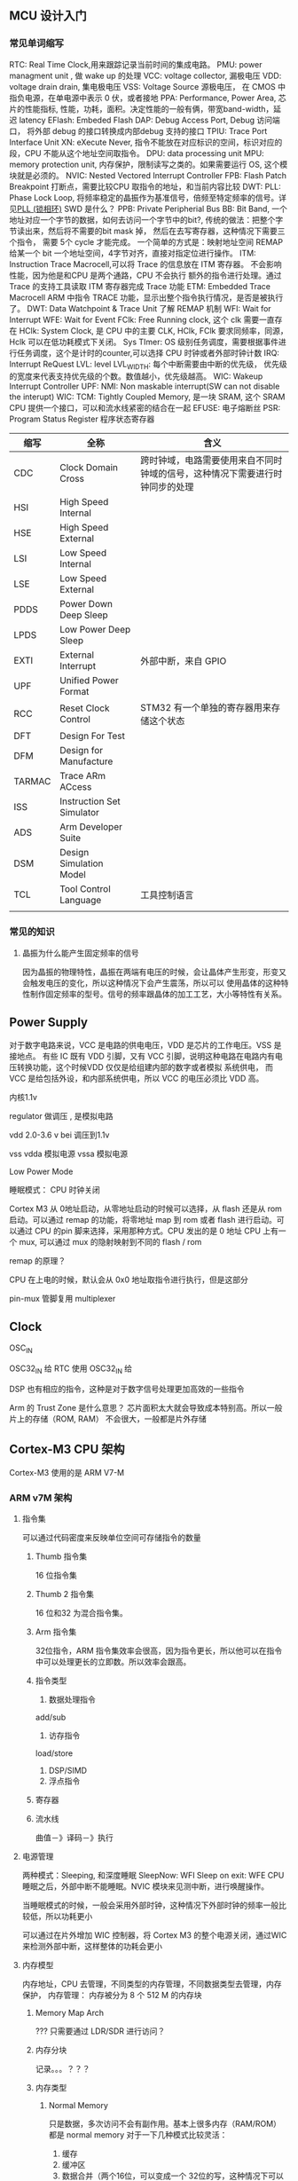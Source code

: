 
** MCU 设计入门

*** 常见单词缩写
RTC: Real Time Clock,用来跟踪记录当前时间的集成电路。
PMU: power managment unit , 做 wake up 的处理
VCC: voltage collector, 漏极电压
VDD: voltage drain drain, 集电极电压
VSS: Voltage Source 源极电压， 在 CMOS 中指负电源，在单电源中表示 0 伏，或者接地
PPA: Performance, Power Area, 芯片的性能指标, 性能，功耗，面积。决定性能的一般有俩，带宽band-width，延迟 latency
EFlash: Embeded Flash
DAP: Debug Access Port, Debug 访问端口， 将外部 debug 的接口转换成内部debug 支持的接口
TPIU: Trace Port Interface Unit
XN: eXecute Never, 指令不能放在对应标识的空间，标识对应的段，CPU 不能从这个地址空间取指令。
DPU: data processing unit
MPU: memory protection unit, 内存保护，限制读写之类的。如果需要运行 OS, 这个模块就是必须的。
NVIC: Nested Vectored Interrupt Controller 
FPB: Flash Patch Breakpoint 打断点，需要比较CPU 取指令的地址，和当前内容比较
DWT: 
PLL: Phase Lock Loop, 将频率稳定的晶振作为基准信号，倍频至特定频率的信号。详见[[https://zhuanlan.zhihu.com/p/44326917][PLL (锁相环)]]
SWD 是什么？
PPB: Private Peripherial Bus 
BB: Bit Band, 一个地址对应一个字节的数据，如何去访问一个字节中的bit?, 传统的做法：把整个字节读出来，然后将不需要的bit mask 掉，
然后在去写寄存器，这种情况下需要三个指令， 需要 5个 cycle 才能完成。 一个简单的方式是：映射地址空间
REMAP 给某一个 bit 一个地址空间，4字节对齐，直接对指定位进行操作。
ITM: Instruction Trace Macrocell,可以将 Trace 的信息放在 ITM 寄存器。 不会影响性能，因为他是和CPU 是两个通路，CPU 不会执行
额外的指令进行处理。通过 Trace 的支持工具读取 ITM 寄存器完成 Trace 功能
ETM: Embedded Trace Macrocell ARM 中指令 TRACE 功能，显示出整个指令执行情况，是否是被执行了。
DWT: Data Watchpoint & Trace Unit 
了解 REMAP 机制
WFI: Wait for Interrupt
WFE: Wait for Event
FClk: Free Running clock, 这个 clk 需要一直存在
HClk: System Clock, 是 CPU 中的主要 CLK, HClk, FClk 要求同频率，同源， Hclk 可以在低功耗模式下关闭。
Sys TImer: OS 级别任务调度，需要根据事件进行任务调度，这个是计时的counter,可以选择 CPU 时钟或者外部时钟计数
IRQ: Interrupt ReQuest
LVL: level
LVL_WIDTH: 每个中断需要由中断的优先级， 优先级的宽度来代表支持优先级的个数。数值越小，优先级越高。
WIC: Wakeup Interrupt Controller
UPF: 
NMI: Non maskable interrupt(SW can not disable the interupt)
WIC: 
TCM: Tightly Coupled Memory, 是一块 SRAM, 这个 SRAM CPU 提供一个接口，可以和流水线紧密的结合在一起
EFUSE: 电子熔断丝
PSR: Program Status Register 程序状态寄存器


| 缩写   | 全称                      | 含义                                                                         |
|--------+---------------------------+------------------------------------------------------------------------------|
| CDC    | Clock Domain Cross        | 跨时钟域，电路需要使用来自不同时钟域的信号，这种情况下需要进行时钟同步的处理 |
| HSI    | High Speed Internal       |                                                                              |
| HSE    | High Speed External       |                                                                              |
| LSI    | Low Speed Internal        |                                                                              |
| LSE    | Low Speed External        |                                                                              |
| PDDS   | Power Down Deep Sleep     |                                                                              |
| LPDS   | Low Power Deep Sleep      |                                                                              |
| EXTI   | External Interrupt        | 外部中断，来自 GPIO                                                          |
| UPF    | Unified Power Format      |                                                                              |
| RCC    | Reset Clock Control       | STM32 有一个单独的寄存器用来存储这个状态                                     |
| DFT    | Design For Test           |                                                                              |
| DFM    | Design for Manufacture    |                                                                              |
| TARMAC | Trace ARm ACcess          |                                                                              |
| ISS    | Instruction Set Simulator |                                                                              |
| ADS    | Arm Developer Suite       |                                                                              |
| DSM    | Design Simulation Model   |                                                                              |
| TCL    | Tool Control Language     | 工具控制语言                                                                 |
|        |                           |                                                                              |



*** 常见的知识

**** 晶振为什么能产生固定频率的信号
因为晶振的物理特性，晶振在两端有电压的时候，会让晶体产生形变，形变又会触发电压的变化，所以这种情况下会产生震荡，所以可以
使用晶体的这种特性制作固定频率的型号。信号的频率跟晶体的加工工艺，大小等特性有关系。

** Power Supply

对于数字电路来说，VCC 是电路的供电电压，VDD 是芯片的工作电压。VSS 是接地点。
有些 IC 既有 VDD 引脚，又有 VCC 引脚，说明这种电路在电路内有电压转换功能，这个时候VDD 仅仅是给组建内部的数字或者模拟
系统供电， 而 VCC 是给包括外设，和内部系统供电，所以 VCC 的电压必须比 VDD 高。

内核1.1v


regulator 做调压 , 是模拟电路

vdd 2.0-3.6 v bei 调压到1.1v

vss
vdda 模拟电源
vssa 模拟电源


Low Power Mode

睡眠模式： CPU 时钟关闭



Cortex M3 从 0地址启动，从零地址启动的时候可以选择，从 flash 还是从 rom 启动。可以通过 remap 的功能，将零地址 map 到 rom 或者 flash 进行启动。可以通过 CPU 的pin 脚来选择，采用那种方式。CPU 发出的是 0 地址
CPU 上有一个 mux, 可以通过 mux 的隐射映射到不同的 flash / rom

remap 的原理？

CPU 在上电的时候，默认会从 0x0 地址取指令进行执行，但是这部分

pin-mux  管脚复用 multiplexer

** Clock

OSC_IN

OSC32_IN 给 RTC 使用
OSC32_IN 给

DSP 也有相应的指令，这种是对于数字信号处理更加高效的一些指令


Arm 的 Trust Zone 是什么意思？
芯片面积太大就会导致成本特别高。所以一般片上的存储（ROM, RAM） 不会很大，一般都是片外存储

** Cortex-M3 CPU 架构
Cortex-M3 使用的是 ARM V7-M 

*** ARM v7M 架构
    
**** 指令集
可以通过代码密度来反映单位空间可存储指令的数量
****** Thumb 指令集
 16 位指令集
****** Thumb 2 指令集
 16 位和32 为混合指令集。

****** Arm 指令集
 32位指令，ARM 指令集效率会很高，因为指令更长，所以他可以在指令中可以处理更长的立即数。所以效率会跟高。

***** 指令类型
1. 数据处理指令
add/sub
2. 访存指令
load/store
1. DSP/SIMD
2. 浮点指令



***** 寄存器

***** 流水线
曲值－》译码－》执行

**** 电源管理
两种模式：Sleeping, 和深度睡眠
SleepNow: WFI
Sleep on exit: WFE
CPU 睡眠之后，外部中断不能睡眠。NVIC  模块来见测中断，进行唤醒操作。

当睡眠模式的时候，一般会采用外部时钟，这种情况下外部时钟的频率一般比较低，所以功耗更小

可以通过在片外增加 WIC 控制器，将 Cortex M3 的整个电源关闭，通过WIC 来检测外部中断，这样整体的功耗会更小
**** 内存模型
内存地址，CPU 去管理，不同类型的内存管理，不同数据类型去管理，内存保护， 
内存管理：
内存被分为 8 个 512 M 的内存块

***** Memory Map Arch
 ???
 只需要通过 LDR/SDR 进行访问？


***** 内存分块
记录。。。？？？

***** 内存类型
      
****** Normal Memory
只是数据，多次访问不会有副作用。基本上很多内存（RAM/ROM）都是 normal memory
对于一下几种模式比较灵活：
1. 缓存
2. 缓冲区
3. 数据合并（两个16位，可以变成一个 32位的写，这种情况下可以通过一个时钟周期来处理）

一般在 bus 上就会有一些标识数据能进行的一些模式操作。

****** Device Memory
有副作用，外设寄存器。在映射内存块中外设区的的都称之为 device memory
device memory 不能 cache, 因为 cache 有很多 cache line 组成，？？？？
可以支持 buffer
不能够 merge, 为什么？？？？
****** Strong Ordered Memory
最强要求一致性的内存
系统控制类的寄存器
****** 共享
***** 内存类型配置
      指令一般放在 Normal Memory, 架构中默认定义了每个内存分块的的内存类型
可以通过 MPU: memory protection unit 来更改内存分块的内存类型。

不能被 cache, 不能被 buffer, 不能被 merge


***** VA -> PA
VA 是软件看到的地址，PA 是实际存在的地址，这个地址一般是由 BUS 上定义的各种地址空间定义的。这个通过 CPU 上的 MMU
来进行操作。这个一般只有在 ARM A 系列中存在。在 ARM V7 M 系列中，只有 PA 存在，因为只有 PA, 所以效率比较高。

因为 M 系列对效率要求比较高。

***** 地址映射

***** 缓存
**** 编程模型
各种通用寄存器，控制寄存器，执行优先级之类的一些约束。
CPU 的状态
OS 一般工作在特权模式
APP 一般工作在用户模式（非特权模式），一些系统控制的寄存器是不能被这种模式所访问的。
***** load/store 架构
所有的处理必须通过将 mem 中数据加载到寄存器，处理完写入寄存器，不能直接对 mem 进行操作。通过 LDR/STR 进行操作
***** 寄存器
****** SP
对 stack 进行记录的处理，一般会有两个 : MSP(Main Stack Pointer), PSP(Process Stack Pointer)
MSP 是给 OS 使用的，PSP 是给应用程序使用的，通过这种方式，让操作系统和应用不相互影响。
ARM 中堆栈是往下增长的，意味着压栈会导致地址变小。
****** LR(Link Registor)
当函数发生跳转的时候，会将放回地址记录在 LR 中，这样在函数执行完毕的时候，直接将 LR 的值赋值给 PC, 然后继续执行
****** PSR(program status registor)
****** 控制寄存器
堆栈放在 MSP,还是 SP,之类的控制星系
****** PRIMASK
提升正在执行中断的优先级
****** FAULTMASK
***** 模式
****** Thread
正常应用的模式下，应用程序是着这种模式下运行，这种状态下可以有各种各样的组合 MSP+PRIV, PSP+PRIV, MSP+UNPRIV, PSP+UNPRIV
可以通过 Control Registor 来控制是特权模式还是非特权模式
****** Handler
中断后进入的模式，这种情况下使用 MSP 和 PRIV 模式。
**** 异常处理

***** 中断处理
IRQ, 
***** 内部故障
内存干扰错误，
**** 调试相关（Debug）
***** External Debugger
调试板，通过 JTAG 接口，或者 SWD 接口进行
JTAG 是 4-5 个pin, 因为 RST pin 不是必须的。
SWD: 2 个 pin, 一个 CLK, 一个双向的数据  pin
***** 断点寄存器

***** 断点资源协调， CPU 进入调试状态，事件处理，
**** 缓存
*** Cortex

*** IP 都有那些


bit binding 的原理是什么？
一个地址代表一个字节，如果需要对某一个字节中的某一位进行操作，
别名的原理是什么？
jtag 的原理是什么？
clk_gate 的作用是什么？

CLK_GATE, 
AHB_CTRL:
在 AHB 协议里，需要定义 H_Ready 为低的情况下，H_Choice 总线
AHB 协议是什么？

一般的flip flop 由一个电源，如果要做低功耗， flip flop 有两个电源。 这种 flip 称之为 retain ,
这种情况需要设置 isolation 来隔离正常电压信号和低功耗电压信号。 一般用的比较少，因为会导致芯片空间大很多（由多余的寄存器
以及相应的电源，以便会导致芯片面积增大 30%）

CPU Power domain:分为两种模型，正常工作，和debug 的power 模型。如果 debug 模式开启，debug 工具可以坐简单的控制
上电复位：称为硬复位，会对整个芯片进行复位，

SysReset: 软复位，不会对整个芯片复位，而是对CPU 进行复位

Rest 需要坐同步，因为 同步释放，异步复位， 坐 DFT 的时候，需要 bypass reset 的同步。做DFT 的时候，每个 

SELEP HOLD REQUEST: 不能随意的唤醒 CPU, 只有 CLK 比较稳定的时候，才能将CPU 唤醒，否则 CPU 有可能处于不稳定状态。


CPU 启动程序：
CPU 从 0地址启动，

通过 memory compiler 来生成 rom, 需要定义初始化的文件


*** Cortex M3 集成和实现

**** 基本概念

****** 集成

集成是将 ARM 的处理器和 SOC 设计集成到一起的过程。主要要做的事情由如下几种

1. 将需要的时钟和复位的线链接到处理器
2. 将处理器和外设，总线等相连
3. 针对添加的处理器，设计测试方案，并实现测试方案
4. 在 SOC 设计的基础上，验证处理器是否正常

必须要考虑的两件事情

1. 接口，尤其是没有使用的接口应该如何处理。
2. 验证

****** 实现



MUX 和仲裁的区别和关系是什么？ 
1'b1 和 1 的区别是什么？
如何指定NUM IRQ 为 240


AHB:
HREADY 信号：当这个信号为低的时候，称之为 Wait state, 相当于 slave 通知master 
需要等待
HTRANS: 在 Wait state 的时候，Non SEQ, 说明发出一笔传输。HTRANS  发出 Non SEQ,
如果 slave 不能响应，这时候就需要将 ready 拉低，这种情况下 Master 就处于 IDLE,
下一个时钟周期的时候，MASTER 可以再次发起一笔数据传输。
HREADY 为低的时候，允许由 IDLE -> NONSEQ 状态（重新发起传输）。
HREADY 为低的时候，HTRANS 不能由 NONSEQ-> IDIL(取消传输)
在 HREADY 为低的时候（Slave 处于 waiting state 的时候）， 不能针对 HTRANS 进行采样


AHB 分成两个阶段，第一个阶段发送地址，第二个阶段发送数据。在两个阶段中间如果 slave
不能相应，需要使用 HREADY 来通知 master 进行等待。

CLock 同频同步是什么意思？
LOCKUP: CPU 出现死锁。这种时候需要 Watch Dog 进行复位。产生一个 SYSRESET 进行复位
CRG: Clock Register Generation, 主要做 CLock reset 相关的操作

复位信号需要三个 clock cycle,因为是串行复位，需要在多个寄存器间传输。这个3 是跟CPU
的设计有关系，如果需要复位三个寄存器，就需要 3个clock cycle.

DFT的原则：
1. Controllable 可控
2. Observable 可观察

CPU 从0 地址取 sp, 从 04 取 pc, 

warm reset 和 cold reset 的区别是什么呢？

Clock reset 后面三个寄存器复位的原理？

CLOCK_GATING_BYPASS, 主要是为了 DFT, 用来控制是否进行 DFT,

ARM 同步电路设计？？？？


SYSTICK: 用来计数， CTCALIB, 用来完成计数相关的，参考的时钟可以是 FCLK, 或者外部的
时钟 STCLK

一个地址对应一个字节的数据

burst transfer: 突发传输
 
brchstat 是做什么的？

为什么 HRDATAI 是通过 AHB 接，但是 HRREADY 是通过 总线接的？



 传输的过程中：Transfer 和 transaction 的关系

区别是： Transaction 一组传输请求，传输请求可能有多笔数据。每一笔数据是一个 transfer.
如果 Transaction 有多个数据，就可以是 brust transfer. 


****** Bus matix

******* Master
相对于 slave 来讲 bus matrix 是 master, 所以 master 介入端和 slave 相连
******* Slave
Bus Matrix 相对与 CM3 来讲它是 slave ,所以 bus matrix 的 slave 接口和 cm3 , 和 dms 相连


M3 通过 ICODE, 和 DCODE 发出的请求只能在 0-512 M de 空间，只能访问 ROM, 或者 FLSAH
System BUS 不能访问 0-512, 所以， SYstem bus bixu 通过 Bus matrix 的 M1 进行访问 slave


H 开头的信号是什么意思？


HREADYOUT 是 由 slave 给出的

HREADY,其实相当于 HREADYINPUT, 是用来告诉 Slave, 总线上是否还有未完成的 transaction. 没有完成 transaction 的时候不能进行下一轮的 transaction
** 协议
*** AHB
一笔传输一般有连个阶段组成
1. 地址阶段，一个时钟周期
2. 数据阶段，若干个时钟周期，由HBURST 决定需要几个时钟周期。可以由 HREADY 延长时钟周期。

**** 信号

| 端口         | Source           | To           | 取值                            | 默认值 | 说明                                                        |
|--------------+------------------+--------------+---------------------------------+--------+-------------------------------------------------------------|
| HCLK         | 时钟源           | 各个模块     |                                 |        | 总线时钟，上升沿采样                                        |
|--------------+------------------+--------------+---------------------------------+--------+-------------------------------------------------------------|
| HRESETn      | reset controller | 各个模块     |                                 |        | 总线复位信号，低电平有效                                    |
|--------------+------------------+--------------+---------------------------------+--------+-------------------------------------------------------------|
| HADDR[31:0]  | Master           | decoder      |                                 |        | 32 位系统地址总线                                           |
|              |                  | mux to slave |                                 |        |                                                             |
|              |                  | arbiter      |                                 |        |                                                             |
|--------------+------------------+--------------+---------------------------------+--------+-------------------------------------------------------------|
| HPROT[3:0]   | Master           | slave        | PPROT[0]: 0: normal access      |        | 传输保护信号                                                |
|              |                  |              | PPROT[0]: 1: privileged access  |        |                                                             |
|              |                  |              | PPROT[1]: 0: secure access      |        |                                                             |
|              |                  |              | PPROT[1]: 1: non-secure access  |        |                                                             |
|              |                  |              | PPROT[2]: 1: data access        |        |                                                             |
|              |                  |              | PPROT[2]: 1: instruction access |        |                                                             |
|--------------+------------------+--------------+---------------------------------+--------+-------------------------------------------------------------|
| HTRANS[1:0]  | Master           | mux to slave | 00: IDLE                        |        | 当前总线传输类型                                            |
|              |                  |              | 01: BUSY                        |        |                                                             |
|              |                  |              | 10: NONSEQ                      |        |                                                             |
|              |                  |              | 11: SEQ                         |        |                                                             |
|--------------+------------------+--------------+---------------------------------+--------+-------------------------------------------------------------|
| HSIZE[2:0]   | Master           | mux to slave | 000: byte                       |        | transfer 数据的大小。一个 burst 有多个 transfer             |
|              |                  |              | 001: half word                  |        |                                                             |
|              |                  |              | 010: word                       |        |                                                             |
|              |                  |              | 011: double word                |        |                                                             |
|              |                  |              | 100: 4-word line                |        |                                                             |
|              |                  |              | 101: 8-word line                |        |                                                             |
|              |                  |              | 110: -                          |        |                                                             |
|              |                  |              | 111: -                          |        |                                                             |
|--------------+------------------+--------------+---------------------------------+--------+-------------------------------------------------------------|
| HBURST[2:0]  | Master           | mux to slave | 000: SINGLE                     |        | burst 的类型                                                |
|              |                  |              | 001: INCR                       |        | type: SINGLE/INCRx/WRAPx                                    |
|              |                  |              | 010: WRAP4                      |        | x 的取值有：4,8,16                                          |
|              |                  |              | 011: INCR4                      |        | INCR 的 x 的默认取值为 1                                    |
|              |                  |              | 100: WRAP8                      |        | 和 HSIZE 一起决定下一个数据 位置                            |
|              |                  |              | 101: INCR8                      |        |                                                             |
|              |                  |              | 110: WRAP16                     |        |                                                             |
|              |                  |              | 111: INCR16                     |        |                                                             |
|--------------+------------------+--------------+---------------------------------+--------+-------------------------------------------------------------|
| HWRITE       | Master           | mux to slave | 1: WRITE                        |        | 读写控制                                                    |
|              |                  |              | 0: READ                         |        |                                                             |
|--------------+------------------+--------------+---------------------------------+--------+-------------------------------------------------------------|
| HWDATA[31:0] | Master           | mux to slave |                                 |        | 写数据                                                      |
|--------------+------------------+--------------+---------------------------------+--------+-------------------------------------------------------------|
| HMASTER[3:0] | arbiter          |              |                                 |        | 选择 master, 在多主机的情况下，由仲裁选择 master,来控制总线 |
|--------------+------------------+--------------+---------------------------------+--------+-------------------------------------------------------------|
| HMASTERLOCK  | arbiter          |              |                                 |        | 标记当前总线被某个 master 锁定 |
|--------------+------------------+--------------+---------------------------------+--------+-------------------------------------------------------------|
| EXREQ        |                  |              |                                 |        | Exclusive Request signal                                    |
|--------------+------------------+--------------+---------------------------------+--------+-------------------------------------------------------------|
| EXRESP       |                  |              |                                 |        | Exclusive R                                                 |
|--------------+------------------+--------------+---------------------------------+--------+-------------------------------------------------------------|
| HSELx        | Decoder          | slave        |                                 |        |                                                             |
|--------------+------------------+--------------+---------------------------------+--------+-------------------------------------------------------------|
| HREADY       | mux              | master       | 1: Transfer done                |        | SLAVE HREADYOUT(output)                                     |
|              |                  | slave        | 0: Extended Transfer            |        | -> MUX                                                      |
|              |                  |              |                                 |        | -> MASTER HREADY(input) -> SLAVE HREADY(input)              |
|--------------+------------------+--------------+---------------------------------+--------+-------------------------------------------------------------|
| HREADYOUT    | Slave            | mux          | 1: Transfer done                |        |                                                             |
|              |                  |              | 0: Extent Transfer              |        |                                                             |
|--------------+------------------+--------------+---------------------------------+--------+-------------------------------------------------------------|
| HRDATA[31:0] | Slave            | mux          |                                 |        |                                                             |
|--------------+------------------+--------------+---------------------------------+--------+-------------------------------------------------------------|
| HRESP        | Slave            | mux          | 0: OKAY                         |        |                                                             |
|              |                  |              | 1: ERROR                        |        |                                                             |
*** APB
 #+BEGIN_SRC dot :file ./mcu/apb_state.png :exports results
   digraph G {
   idle -> setup [label="Transfer"]
   setup -> access[label="一个时钟周期后"]
   access -> access [label = " READY=0"]
   access -> setup [label="READY=1\n and transfer"]
   access -> idle [label="READY=1\nno transfer"]
   idle -> idle [label=" No Transfer"]

   idle [label="IDLE\nPSELx=0\nPENABLE=0"]
   setup [label="SETUP\nPSELx=1\nPENABLE=0"]
   access [label="ACCESS\nPSELx=1\nPENABLE=1"]
   }
 #+END_SRC

 #+RESULTS:
 [[file:apb_state.png]]
**** 信号
| 端口        | Source       | To         | 取值                            | 默认值 | 说明                                                                                                            |
|-------------+--------------+------------+---------------------------------+--------+-----------------------------------------------------------------------------------------------------------------|
| PCLK        | Clock source | components |                                 |        | 上升沿触发传输                                                                                                  |
| PRESETn     | 系统总线     |            |                                 |        | APB 复位信号，低电平有效，一般直接和系统总线上的复位信号相连                                                    |
|-------------+--------------+------------+---------------------------------+--------+-----------------------------------------------------------------------------------------------------------------|
| PADDR[31:0] | APB bridge   | Slave      |                                 |        |                                                                                                                 |
|-------------+--------------+------------+---------------------------------+--------+-----------------------------------------------------------------------------------------------------------------|
| PPROT[2:0]  | APB bridge   |            | PPROT[0]: 0: normal access      |        | Protection Type                                                                                                 |
|             |              |            | PPROT[0]: 1: privileged access  |        |                                                                                                                 |
|             |              |            | PPROT[1]: 0: secure access      |        |                                                                                                                 |
|             |              |            | PPROT[1]: 1: non-secure access  |        |                                                                                                                 |
|             |              |            | PPROT[2]: 1: data access        |        |                                                                                                                 |
|             |              |            | PPROT[2]: 1: instruction access |        |                                                                                                                 |
|-------------+--------------+------------+---------------------------------+--------+-----------------------------------------------------------------------------------------------------------------|
| PSELx       | APB bridge   | Slave      |                                 |        | 片选信号（通过HADDR 进行译码产生）                                                                              |
|-------------+--------------+------------+---------------------------------+--------+-----------------------------------------------------------------------------------------------------------------|
| PENABLE     | APB bridge   | Slave      |                                 |        | 使能信号，这个信号标识一次传输的第二个以及后续的时钟周期。                                                      |
|             |              |            |                                 |        | 当存在时钟的时候，可以不用 PENABLE 信号，因为 APB setup 只有一个周期                                            |
|             |              |            |                                 |        | 当有些时候，外设需要省电的情况下，没有时钟，这种情况下可以使用 PENABLE, 和 PSEL 来标志 setup 周期和 access 周期 |
|-------------+--------------+------------+---------------------------------+--------+-----------------------------------------------------------------------------------------------------------------|
| PWRITE      | APB bridge   | Slave      | 1: Write                        |        |                                                                                                                 |
|             |              |            | 0: Read                         |        |                                                                                                                 |
|-------------+--------------+------------+---------------------------------+--------+-----------------------------------------------------------------------------------------------------------------|
| PWDATA      | APB bridge   | Slave      |                                 |        |                                                                                                                 |
|-------------+--------------+------------+---------------------------------+--------+-----------------------------------------------------------------------------------------------------------------|
| PSTRB       |              |            |                                 |        | Write strobes ,为了缓存一致性所做的考虑                                                                         |
|-------------+--------------+------------+---------------------------------+--------+-----------------------------------------------------------------------------------------------------------------|
| PREADY      | Slave        | APB bridge | 1: Transfer done                |        | Slave 是否能在一个时钟周期内进行响应。如果不能需要将 slave                                                      |
|             |              |            | 0: Extended transfer            |        | 拉低，让 APB bridge 进行等待                                                                                    |
|-------------+--------------+------------+---------------------------------+--------+-----------------------------------------------------------------------------------------------------------------|
| PRDATA      | Slave        | APB bridge |                                 |        | 当 PWRITE 为低的时候，由 slave 负责驱动这个信号                                                                 |
|-------------+--------------+------------+---------------------------------+--------+-----------------------------------------------------------------------------------------------------------------|
| PSLVERR     | Slave        | APB bridge |                                 |        | 错误信号，如果需要将 APB 接到 AHB ,则将这个PSLVERR 映射到 HRESP[0]                                              |
|             |              |            |                                 |        |                                                                                                                 |

** 问题

***** FCLK 和 HCLK 的关系是什么？同频是什么意思？

***** TXEV, 和 RXEV 的作用

***** Test Interface 中的 Scan Enable (SE) 信号的作用是什么？

***** HMASTLOCK 的作用是什么？

***** 为什么 HMASTLOCKS 只有系统总线有值？

***** HMASTERS0, HMASTERS3 是三位，这个值是什么？
     

** 时钟

*** 系统中存在的时钟
| 端口名称   | 全称                                  | 时钟源         | 信号名称 | 说明                                                              |
|------------+---------------------------------------+----------------+----------+-------------------------------------------------------------------|
| HCLK       |                                       |                |          |                                                                   |
| FCLK       | Free Running Clock                    |                |          |                                                                   |
| TRACECLKIN | Trace Clock In                        | 时钟管理器     |          | TPIU 跟踪时钟输入，异步与 HCLK 和 FCLK                            |
| SWCLKTCK   | Serial Wire Clock and jtag Test Clock | JTAG 接口/其他 |          | SWJ                                                               |
| PORESETn   | Power On Reset                        |                |          | 重置所有 CM3                                                      |
| SYSRESETn  | Sys Reset                             |                |          | 重置处理器 core, 在 NVIC, FPB, DWT, ITM 中的 debug 逻辑不会被重置 |
| nTRST      |                                       |                |          |                                                                   |
| HADDR[IDS] | aHb Address (Icode, Dcode, System)    |                |          | AHB 传输地址                                                      |
| HTRANSD    | aHb Transfer type                     |                |          | 当前传输类型 'b0'                                                  |
|            |                                       |                |          |                                                                   |


*** 寄存器

**** RCCCR(Reset Clock Control Control Register)
| 位数 | 功能名称  | 默认值 | 说明                 | 取值                |
|------+-----------+--------+----------------------+---------------------|
| [25] | PLLRDY    |      - | PLL clock ready flag | 0: PLL unlocked     |
|      |           |        |                      | 1: PLL locked       |
|------+-----------+--------+----------------------+---------------------|
| [24] | PLLON     |      1 | enable PLL           | 0: PLL off          |
|      |           |        |                      | 1: PLL on           |
|------+-----------+--------+----------------------+---------------------|
| [0]  | PLLBYPASS |      0 | PLL bypass           | 0: normal operation |
|      |           |        |                      | 1: PLL bypassed     |

**** RCC_CFGR(Reset Clock Control ConFiG Register)

| 位数    | 功能名称 | 说明                                       | 取值                        |
|---------+----------+--------------------------------------------+-----------------------------|
| [26:24] | MCO      | Microcontroller Clock Output               | 0xx: No Clock               |
|         |          |                                            | 100: System Clock(SYSCLOCK) |
|         |          |                                            | 101: HCLK                   |
|         |          |                                            | 110: OSC clock              |
|         |          |                                            | 111: PLL clock              |
|---------+----------+--------------------------------------------+-----------------------------|
| [10:8]  | PPRE     | APB Prescaler, set & clear                 | 0xx: HCLK not divided       |
|         |          | by software. Set the division              | 100: HCLK /2                |
|         |          | factor of the APB low-speed clock          | 101: HCLK /4                |
|         |          |                                            | 110: HCLK /8                |
|         |          |                                            | 111: HCLK /16               |
|---------+----------+--------------------------------------------+-----------------------------|
| [7:4]   | HPRE     | aHb Prescaler, the division factor         | 0xxx: SYSCLK no divided     |
|         |          | of AHB clock. set/clean by software        | 1000: SYSCLK /2             |
|         |          |                                            | 1001: SYSCLK /4             |
|         |          |                                            | 1010: SYSCLK /8             |
|         |          |                                            | 1011: SYSCLK /16            |
|         |          |                                            | 1100: SYSCLK /64            |
|         |          |                                            | 1101: SYSCLK /128           |
|         |          |                                            | 1110: SYSCLK /256           |
|         |          |                                            | 1111: SYSCLK /512           |
|---------+----------+--------------------------------------------+-----------------------------|
| [2]     | SWS      | System Clock Switch Status set/clean       | 0: HSE oscillator           |
|         |          | by software to indicate                    | 1: PLL                      |
|         |          | which clock used as system clock           |                             |
|---------+----------+--------------------------------------------+-----------------------------|
| [0]     | SW       | System Clock Switch, set/clear by software | 0: HSE                      |
|         |          | to select SYSCLK source                    | 1: PLL                      |
|---------+----------+--------------------------------------------+-----------------------------|


**** RCC_CFGR1
| 位数   | 功能名称 | 说明                           | 取值 |
|--------+----------+--------------------------------+------|
| [15:4] | PLLMUL   | PLL clock multiplication ratio |      |
|--------+----------+--------------------------------+------|
| [3:0]  | PLLDIV   | PLL Clock division ratio       |      |
|--------+----------+--------------------------------+------|

**** PWR_CR (PoWeR Control Register)
| 位数 | 功能名称 | 说明                  | 取值                                        |
|------+----------+-----------------------+---------------------------------------------|
| [1]  | PDDS     | Power Down Deep Sleep | 0: 当 CPU 深度睡眠的时候，进入 stop mode    |
|      |          |                       | 1: 当 CPU 深度睡眠的时候，进入 standby mode |
|------+----------+-----------------------+---------------------------------------------|


** 内存系统

*** 类型

ROM/RAM/DDR/FLASH/RegisterFile

存储阵列

阵列会有问题
word 对应阵列中的一行。但是一个word 并不一定是 32 位的

RegistryFile: 速度比 SRAM 快，但是 RegistryFile 的面积不能做的比较大。

*** SRAM 类型
High Speed: 读写频率比较高
High Density: SRAM 可以做的比较大，不是 High Density 的 SRAM size 由限制，不能做的比较大
Low Power: 功耗比较低的 SRAM
单端口：读写操作通过一个端口进行
双端口：读写端口分离

*** Memory Compiler
输出： 
Memory Spec, 文档
Data Sheet
Simulation Model: Verilog Model, VHDL model
Memory   Libraries for P&R

EMA/EMAW 调整 SRAM timing
WEN[p-1:0] write mask
GWEN: word write mask

Multiplexer Width: 调整长宽比的参数


MBIST: Memory built in self test
rvt: regular voltage
rf: registry file
sp: single port
hdf: high density, frenquency
RETIN: power 掉电的处理，取决于 lower power 管理是如何做的。
Back bias: BIASNW

*** 任务

4k: room
16k sram 做 eflash

BIST: 

** ADC(Analog to digital Converter)
   
*** 模式
连续模式和开关模式模式

*** 精度
12 bit, 是数字信号，精度跟性能有关联关系

*** 通道
16 通道

*** 校准
因为电容原因，转化出来的数字不是很准确
上电校验。经过一定时间长度的接校验，ADC 输出 READY 信号， ADC 才能做转化

*** 信号
差分输入信号：
1. VINP
2. VINN
*** 性能
1. 工艺
2. 精度
3. 转换率
4. 电压

*** 控制方式
1. 绑死
2. 寄存器配置
3. EFUSE 配置
  
***** 寄存器
ADC_SR: Status Register (0x00)
[31:2]: Not used
[1]: EOC(End Of Conversion), 硬件转换完成的时候，会设置这个标志位位1, 然后当软件需要进行新一轮转换的时候，需要清除这个标志位。0=incomplete 1=complete
[0]: Not used

ADC_CR1: Control Register 0x04
[31:6]: Not used
[5]: EOCIE (End of Conversion Interrupt) 这里的中断是电平中断。0=disabled, 1=enabled, 中断在 EOC=1 的时候触发
[4:0]: Not used

ADC_CR2: 0x08
[22]: SWSTART: 控制开始转换， 0: reset state, 1: start conversion
[1]: CAL 控制校准，0=calibration completed, 1: enable calibration. 硬件在完成校准后会将 CAL 置位 0(calibration completed)
[0]: ADON, enable ADC 使能 ADC 0=Disable Adc go to powerdown 1=Enable ADC

ADC_DR: Data Register 0xC
[11:0] data;

差分型号是什么？
duty cycle 是什么？
寄存器挂在 pclkG 的意思是什么？

*** IP
1. (opm) Operation Mode


** 外设
做外设基本上需要考虑一个外设如何去和控制器进行响应的交互过程。一般交互/控制有两种方式，一种是通过寄存器去访问或者控制，另外一种是通过中断，外设去通知控制器进行相应的处理。
通过这两种控制手段，可以达到外设控制的闭环。
*** 寄存器
**** 状态寄存器
需要知道外设的状态， FIFO 是否已经满了，ADC 是否还在转换

**** 控制寄存器
enable 寄存器，之类的。 控制功能

**** 数据寄存器
读写的数值。比如 UART 外设，CPU 读取数值，CPU 写入数字， ADC 采样到的模拟信号

*** 状态变更方式
    
**** 查询寄存器（poll）

**** 中断（interrupt）


PLL 锁住是什么意思？

PORESETn: 中的 n 的意思是 negative 表示的是低有效

LOCKUP: CPU 出现死锁（CPU 推出 reset, 然后从mem 取指令，mem 报错误， 然后 CPU 没办法拿到第一条指令， 只能 lockup ）一般情况下产生复位请求。所以一般有 LOCKUPRESET 的信号， 将 CPU 进行复位

** 功能
*** WatchDog
** 异常处理
*** 所属分类
**** 内部中断
**** 外部中断
***** NMI(Non Maskable Interrupt)

 - 软件不能够屏蔽（对于 Interrupt line 可以通过软件进行屏蔽）
 - 固定优先级 -2
 - 通常处理紧急事件（watch dog）

***** Interrupt Line
 - 通常用来链接外设，或者 GPIO
 - 软件可以用来配置优先级（中断同时到达的时候，优先级越高的越先相应，数值越小，优先级越高）
*** 信号分类
- 脉冲中断
  中断发生的时候电平为高，当进入中断服务程序（中断的状态变为 active）之后，硬件将中断信号清空。等待下次中断到来。中断处理程序不会主动的清除中断。
- 水平中断
  中断触发后电平一直保持，直到软件对中断信号进行清除。需要中断服务程序主动的通过控制寄存器去清除中断。
*** 中断属性
- 异常编号（如果配置的优先级一样，编号越小，优先级越高。）
- 向量地址，中断服务程序第一条指令的地址， 一个中断服务程序有一个向量地址。这个向量地址可以是通过偏移计算出来的。
- 优先级（中断同时到达的时候，优先级越高的越先相应，数值越小，优先级越高）

*** 中断向量表

中断向量表刚开始一定是在 0x0000 0000 地址，刚开始 msp 一定是在 0x0000 0000 地址存放的。
因为 CPU 是从 0 地址启动的。
|     地址 | 编号 | 优先级        |   | 类型     | 说明                                  |
|----------+------+---------------+---+----------+---------------------------------------|
| 0x40+4*N | 16+N |               |   |          |                                       |
|      ... |      |               |   |          |                                       |
|     0x40 |   16 |               |   | EXTERNAL | 外部中断通过 IRQ 引入                 |
|     0x3C |   15 | SysTick       |   | INTERNAL |                                       |
|     0x38 |   14 | PendSV        |   |          |                                       |
|     0x34 |   13 | Reserved      |   |          |                                       |
|     0x30 |   12 | Debug Monitor |   |          |                                       |
|     0x2C |   11 | SVCall        |   |          |                                       |
|     0x28 |   10 | Reserved      |   |          |                                       |
|     0x24 |    9 | Reserved      |   |          |                                       |
|     0x20 |    8 | Reserved      |   |          |                                       |
|     0x1C |    7 | Reserved      |   |          |                                       |
|     0x18 |    6 | UsageFault    |   |          |                                       |
|     0x14 |    5 | BusFault      |   |          |                                       |
|     0x10 |    4 | MemManage     |   |          |                                       |
|     0x0C |    3 | HardFault     |   |          |                                       |
|     0x08 |    2 | NMI           |   |          |                                       |
|     0x04 |    1 | Reset         |   |          |                                       |
|     0x00 |  N/A | SP_main       |   |          | main 函数的堆栈指针，当发生中断的时候 |
|          |      |               |   |          | 需要跳转到中断服务程序，此时使用 msp  |
|          |      |               |   |          | 保存当前 main 函数的堆栈指针          |


冷复位的时候，中断向量表的地址是无法更改的。因为 CPU 一定是从 0 地址启动的。

但是可以在冷启动后，已经进入到 main 函数后，我们希望此后发生异常的时候，可以到另外的地址获取中断向量表
，我们可以通过 VTOR(Vector Table Offset Register) 寄存器来完成更改中断向量表的地址。

**** Device with bootloader(Boot ROM)
1. 使用 0x00000000 地址（MSP）的 Boot ROM. 启动。中断向量表进行启
2. 执行启动任务
3. 设置 VTOR 寄存器的值为 flash 中的中断向量表的值。重置中断向量表中中断向地址，指向到 flash 中的中断服务程序。
4. 当发生中断的时候，如果 VTOR 有值，直接跳转到 flash 中的中断向量表。

***** NEXT 添加图片
**** Application load to RAM(没有 Boot ROM, 通过 flash 来启动), Flash 地址在 0x0000 0000.
1. 从 0x00000000 地址的 flash 启动
2. 初始化硬件，将外部存储中的程序拷贝到 RAM
3. 修改 VTOR 指向到 RAM 中的中断向量表。
4. 发生中断的时候，跳转到 RAM 中的中断处理程序。


中断向量表在 0x00000000 地址，但是 bootloader 也在 0x00000000 不会冲突码？
*** 中断处理过程
**** RESET
从 0 地址启动，
**** 正常运行
1. main
2. 中断发生，保存 msp, 并且保存寄存器的值
3. 找到对应中断向量地址
4. pc = 中断向量地址
5. 中断服务程序，执行完成之后 pc= msp,并且恢复寄存器的值
6. 跳转到 main 函数继续执行
*** 中断状态
*** 中断的进入和退出
**** 进入
1. 压栈
2. 获取中断号，并且获取中断向量地址
3. 获取中断服务程序指令（和压栈并行执行，因为一个读，一个写）

只有等到所有的寄存器压栈完成，才能运行中断服务程序。

对于 CM3 来讲， 中断服务程序的的地址的 [0] 为都为1 ,因为中断服务程序的最低位用来标识指令集的类型，如果该值为0, 则表示 arm 指令集，当该值为 1 的时候，表示 thumb 指令集。


**** 退出
中断执行完之后，要执行一个特殊的指令，指令如下
#+BEGIN_SRC asm :exports code :eval never
BX LR ; 将 LR 赋值给 PC 寄存器。 LR 中存了一个特殊的值，标识异常退出， 当CPU 读到这个特殊 PC 的时候，就知道需要进行中断返回。此时需将堆栈 pop 到寄存器。
#+END_SRC
根据 pop 出来的 PC 的值，去指令，继续后续的执行过程。
*** 外设中断设计
1. 如果是 Level interrupt , 一定要给出一个寄存器，用来控制清除中断信号。让软件能清除中断
2. 如果是脉冲中断，脉冲的宽度要大于 CPU 时钟宽度。
3. 如果是脉冲中断，脉冲宽度大于中断程序处理时间，这种情况在中断脉冲到 CPU 前添加一个 pulse 检测的硬件逻辑。将原来的中断脉冲进行一个延迟得到 q1, 在进行一个延迟得到 q2,
   当 q1 & (~q2) 的时候，产生中断的脉冲信号。
*** 中断集成
**** 参数
 - NUM_IRQ: 最多有 240 个 IRQ, 会影响 PPA
 - LVL_WIDTH: 优先级为 3-8 位， 会影响 PPA,比较逻辑比较大，
 - WIC_LINES: Wakeup Interrupt Controller 的宽度
**** 同步器
两级寄存器防止亚稳态发生
**** 中断延时
- AHB_CONST_CTRL 
  在 CPU 分支预测失败的时候，可以取消总线的传输。然后直接进入中断服务程序
- 内存延时
  - 减少等待
  - 调整内存结构（添加一块私有存储， 对于 Cortex M 来讲就是 TCM Tightly Coupled Memory）
- 适当的优先级配置
  - 设置适当的优先级
  - 如果需要某个中断延时比较低，可以设置较低的优先级。

    
** DMA(Direct Memory Access)
*** CPU 搬数据的原理
#+BEGIN_SRC asm :exports code :eval never
LDR R1, 0x000010000 ; 2 clock cycle
LDR R2, 0x000020000 ; 2 clock cycle
LDR R0, [R1]        ; 和下面的可以合在一起，因为读写可以在同一个周期内。两条总线
STR [R3], R0
#+END_SRC
*** 类型
- memory to memory (例子Move flash to SRAM)
- peripheral to memory(例子UART to SRAM)
- memory to peripheral(例子SRAM to SPI)
- peripheral to peripheral ()
*** 参数
- source address
- 原地址单位增量
- dest address
- 目标地址单位增量
- 传输数据大小

一个外设可以占用一个 DMA 通道
总线是否 idle 是可以看 HTRANS

*** 

** 功耗
为了低功耗的设计，在低功耗模式下，可以关闭外设从而来降低功耗。所以在设计芯片的时候，一般会有多个信号。在低功耗模式下可以关闭一些时钟信号，以便与降低功耗。对于外设来讲可以有两个
PCLK, 和 PCLKG. 寄存器会放置在 PCLKG 的寄存器下。

** 电源管理（Power Managment Unit）
*** CM3 Power Management
**** 低功耗模式
***** 低功耗状态设计
 1. run / stop / standby / sleep / off
***** 功耗
****** 动态功耗
因为在门电路中，在时钟上升沿，或者下降沿的时候，会有短暂的电流，所以此时会产生动态的功耗
***** 时钟管理
****** 时钟源
1. 内部时钟源是 32k 的。 这个时钟源用来进行 real time clock 和电源管理。
2. 一般会有一个外接的 4-12 MHz 的时钟，用 PLL 来进行分频和倍频
****** clock gating
******* 分层
1. 低级别的
根据如下的代码，综合工具会自动生成
 #+BEGIN_SRC verilog :exports code :eval never
   always (clk)
   if (xx)
   // 这种情况会插 clock gating cell
   q <= 1'h0;
   end
 #+END_SRC
2. 中级别
手动实例化 clock gate 模块， 控制模块
3. 高级别
手动例化 PMU/ reset 控制

******* APB 的 bus 通过 PCLKG 来进行驱动

****** clock resume
****** clock frequency adjust
***** 电源管理
****** 电源域 & 电压域
电源域，有些逻辑可以将电源可以关掉
1. always on (台式机上的电池就是用来维持 always on 的 power domain)
2. 
电压域：SOC 中不同逻辑有不同的电压去驱动。不同电压下有不同的频率。
大小核： 大小核在不同的电压域，多核的情况下，每个核在不同的电源域。

DVFS(Dynamic Voltage Frequence Scaling) 动态电压电源调整
****** Power up & Power down sequence
上电和掉电是有一定的过程。不同的 power domain 和不同的 voltage domain 上电也是有一定的顺序的。因为模块之间有相应的依赖关系。
****** Low power state switches
不同模式之间切换。精细化的电源管理，来适配不同的使用场景
***** 物理实现
****** 综合的时候需要选择合适的 cell(LVT, RVT, SVT, HVT) (Voltage Thresehold, Regular, High, Standard, Low)
如果电压阈值比较高的话，延迟会比较高。因为电压的升降是曲线，在那个点上决定当前值是 1. 
******* power gating cell
******* isolation cell
在综合的时候，通过 isolation cell 将 power off domain 到 power on 的信号的所有的值 clamp 到 0/1. 
******* buffer /inverter
******* state retention
将一个 power domain 关闭的时候，如果这个power domain 里面有寄存器，如果需要保存寄存器的值，可以设置 state retaintion, 这种情况下 register 默认的会有 retaintion 电路，每个 register 有两个电压， vdd, vddg
以一个低电压保存寄存器的值。
****** 内存
memory explorer: 根据大小，可以去选择不同功耗的

****** 综合 & 后端流程
1. 时钟
2. UPF(Unified Power Format), 指定 power domain
3. 综合工具根据 UPF, 决定插入如下的一些 cell.
   1. Isolation cell
   2. State retention flipflops
   3. Power switchs
   4. Level Shifter
      电压转换， 1.1V 到 1.8V, 这种情况下高低电平是不一样的。0.9 v 在 1.1 v 的电压下，是高电平，但在 1.8v 下就是低电平。
**** Register Level Clock gating
**** Arch Clock Gates(ACG)
比如浮点运算单元，可以关闭浮点运算单元。还有比如不做debug 的时候，可以关闭 debug 相关的模块。
在实现的时候，需要使用特定工艺的模块去替换。
在设计 rtl 的时候一般会有 model 目录， 里面有若干个目录， generic, 和 smic40, 在 rtl 的时候，我们使用 generic 的 模块，在综合的时候，直接将其改为固定工艺的 cell
**** 不同的睡眠模式
***** Normal
***** Deep
深度睡眠和睡眠模式，CPU 只会给出对应的型号，如何处理这些型号取决于 SOC 的设计者。
***** WIC-based
****** NEXT 中断需要 wic latch 一下（需要记录）
通过 WIC_PRESENT 控制进行 CM3 的例化。
WIC_LINE 外部有多少个中断能唤醒 CPU. 
CPU 在睡眠前需要和 WIC 进行一次通信。因为有些中断能够唤醒 CPU ,所以这种情况下，CPU 需要告诉 WIC 那些中断能够唤醒 CPU. 设置 MASK 信号

***** 唤醒
****** WFI 模式下的唤醒
******* NMI
******* 外部中断（External Interrupt）
******* 调试事件（Debug events）
****** WFE 模式下唤醒
******* NMI
******* 外部中断（External Interrupt）
******* 调试事件（Debug events）
******* RXEV pin
***** 如何进入
Sleep now:   使用 WFI(Wait For Interrupt)/WFE(Wait For Event) 指令进入。 通过 RXEV 信号来接收事件。
Sleep on exit: 当中断服务程序退出的时候，进入睡眠模式。比如抄水表，插卡的时候显示数据，当卡拔出的时候，进入睡眠模式。初始化通过设置 System Control Register SLEEPONEXIT 位， 然后执行 WFI/WFE, 然后进入睡眠
在睡眠模式下，如果有中断，执行中断服务程序，执行完中断服务程序后，立即进行睡眠模式。
***** 掉电的过程中中断来了 
*** STM32 电源管理
**** 电源组件
***** Power on Reset
vdd 小于指定阈值，remain reset mode
***** PVD(Programmable Voltage Detector)
***** Voltage regulator
让电源输出恒定的电压值
***** 
**** Power Supply
***** VDD = 2.0 to 3.6v
***** VDDA = 2.0 to 3.6v
***** VBAT = 1.8v to 3.6v

** SOC verification

** 问题
*** 同步器的原理是什么？
*** 在 rtl 中，打一拍的意思是什么？
*** 生么叫亚稳态？
*** output reg 代表什么意思？
*** 为什么在 mcu_sysctrl 中 HADDR 信号的宽度是 12 位？
*** 不同 clock domain 为什么要进行同步？
*** 为什么在进入 stop 或者 standby 模式的时候需要发出 stop req ,或者 standby req?
*** noz 是什么的缩写？
*** bit band 的原理是什么？
** 问题以及答案
*** 模拟的电路为什么对工艺的要求比较高？
 因为模拟电路的微缩不能超过某个特定的极限。因为物理世界的各种原因，需要做各种各样的 trade off. 而且物理世界的各种各样的白噪声，所以模拟电路对工艺的要求非常高。电容值发生 +-20%的
 变化都会对整个电路带来非常大的影响。

*** 差分信号的原理
 #+DOWNLOADED: https://img-blog.csdn.net/20171222175545054 @ 2019-12-12 21:02:45
 [[file:Clock/2019-12-12_21-02-45_20171222175545054.jpeg]]

 发送端在发送的时候会发送两个赋值相同，相位相反的型号，入上图所示，接受端会将两个信号进行相减，从而能获得两倍的幅值的型号。
 抗干扰的原理：如果两个信号收到的干扰是一样的，因为在接收端，两个信号是进行相减的处理，所以可以将这个干扰排除掉。
 如何让两个信号受到的干扰是一样的？办法之一就是将两根线缠绕在一起（双绞线）。因为电磁学上有一个定义，可以近似的认为双绞线的两个信号受到的干扰是同向，等幅度的。所以一般会用双绞线来屏蔽信号的干扰。

*** 相位和幅度是什么？
 根据傅立叶变换，任何一个周期性的运动，都可以通过一些列的简谐波来合成。最简单的简谐波就是正弦曲线和余弦曲线。更加通俗的解释是，对于周期性晕西欧那个，某个时刻，质点的位置。


* 代码问题

** mcu_sysctrl.v
1. 为什么 haddr 的地址宽度是12位？
2. 为什么 cdc_capt_sync 的 reset 信号是 PORESETn, 而不是 HRESETn, 或者 PRESETn 之类的？
3. stbyack 为什么和 SLEEPHOLDACK 有关系？
4. 为什么 byte_sel 不需要根据时钟的上升沿进行处理？
5. 如果 244行的 rcccr_bits 和 rcccr_lock 合并成一个 reg 变量，然后不同的 always 修改不同的 reg 位是否会有问题？
6. 为什么还有一个 PLL_LOCK 的信号？
7. 


** mcu_system
STOPREQ, STDBREQ 都是有谁触发的？是 PMU 吗，CPU 通过 WFI/E 指令进入？
WKUPEVENT 是来自于哪里？是 wakeup interrupt controller?
SPI 的信号都有那些？
I2C 的协议是如何的？
adc_prdata 的作用是？
adc_intr 的作用是？
dmac_ apb 类的接口的作用是？
fp_excp 信号的作用？
gpio0_combintr 信号的作用？
event signals 的信号的作用？是如何跟其他模块进行交互的？
processor debug signal 的作用？EDBGRQ 的信号是什么？
processor status : HALTED, TSVALUE, TSCLKCHANGE 分别的作用是？

